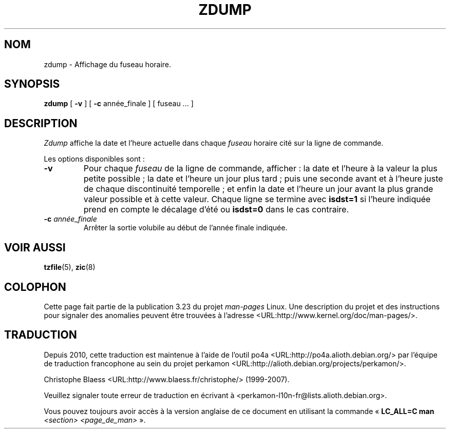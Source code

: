 .\" This page is in the public domain
.\"
.\"*******************************************************************
.\"
.\" This file was generated with po4a. Translate the source file.
.\"
.\"*******************************************************************
.TH ZDUMP 8 "18 mai 2007" "" "Manuel de l'administrateur Linux"
.SH NOM
zdump \- Affichage du fuseau horaire.
.SH SYNOPSIS
\fBzdump\fP [ \fB\-v\fP ] [ \fB\-c\fP année_finale ] [ fuseau ... ]
.SH DESCRIPTION
\fIZdump\fP affiche la date et l'heure actuelle dans chaque \fIfuseau\fP horaire
cité sur la ligne de commande.
.PP
Les options disponibles sont\ :
.TP 
\fB\-v\fP
Pour chaque \fIfuseau\fP de la ligne de commande, afficher\ : la date et l'heure
à la valeur la plus petite possible\ ; la date et l'heure un jour plus tard\ ;
puis une seconde avant et à l'heure juste de chaque discontinuité
temporelle\ ; et enfin la date et l'heure un jour avant la plus grande valeur
possible et à cette valeur. Chaque ligne se termine avec \fBisdst=1\fP si
l'heure indiquée prend en compte le décalage d'été ou \fBisdst=0\fP dans le cas
contraire.
.TP 
\fB\-c \fP\fIannée_finale\fP
Arrêter la sortie volubile au début de l'année finale indiquée.
.SH "VOIR AUSSI"
.\" @(#)zdump.8	7.3
\fBtzfile\fP(5), \fBzic\fP(8)
.SH COLOPHON
Cette page fait partie de la publication 3.23 du projet \fIman\-pages\fP
Linux. Une description du projet et des instructions pour signaler des
anomalies peuvent être trouvées à l'adresse
<URL:http://www.kernel.org/doc/man\-pages/>.
.SH TRADUCTION
Depuis 2010, cette traduction est maintenue à l'aide de l'outil
po4a <URL:http://po4a.alioth.debian.org/> par l'équipe de
traduction francophone au sein du projet perkamon
<URL:http://alioth.debian.org/projects/perkamon/>.
.PP
Christophe Blaess <URL:http://www.blaess.fr/christophe/> (1999-2007).
.PP
Veuillez signaler toute erreur de traduction en écrivant à
<perkamon\-l10n\-fr@lists.alioth.debian.org>.
.PP
Vous pouvez toujours avoir accès à la version anglaise de ce document en
utilisant la commande
«\ \fBLC_ALL=C\ man\fR \fI<section>\fR\ \fI<page_de_man>\fR\ ».
